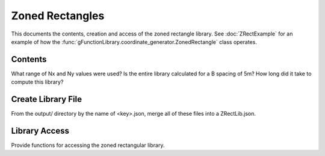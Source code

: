 .. ZonedRectangle:

**********************
Zoned Rectangles
**********************
This documents the contents, creation and access of the zoned rectangle library.
See :doc:`ZRectExample` for an example of how the :func:`gFunctionLibrary.coordinate_generator.ZonedRectangle`
class operates.

Contents
-----------
What range of Nx and Ny values were used? Is the entire library calculated for a B spacing of 5m?
How long did it take to compute this library?

Create Library File
---------------------
From the output/ directory by the name of <key>.json, merge all of these files into a ZRectLib.json.


Library Access
--------------------------------
Provide functions for accessing the zoned rectangular library.